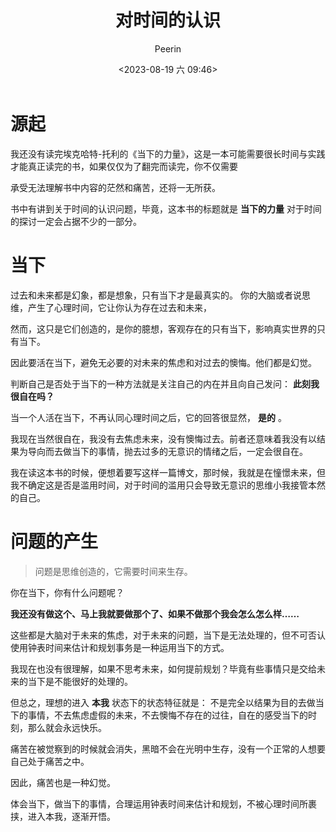 #+title: 对时间的认识
#+author: Peerin
#+date: <2023-08-19 六 09:46>

* 源起

我还没有读完埃克哈特-托利的《当下的力量》，这是一本可能需要很长时间与实践才能真正读完的书，如果仅仅为了翻完而读完，你不仅需要

承受无法理解书中内容的茫然和痛苦，还将一无所获。

书中有讲到关于时间的认识问题，毕竟，这本书的标题就是 *当下的力量* 对于时间的探讨一定会占据不少的一部分。

* 当下

过去和未来都是幻象，都是想象，只有当下才是最真实的。 你的大脑或者说思维，产生了心理时间，它让你认为存在过去和未来，

然而，这只是它们创造的，是你的臆想，客观存在的只有当下，影响真实世界的只有当下。

因此要活在当下，避免无必要的对未来的焦虑和对过去的懊悔。他们都是幻觉。

判断自己是否处于当下的一种方法就是关注自己的内在并且向自己发问： *此刻我很自在吗？*

当一个人活在当下，不再认同心理时间之后，它的回答很显然， *是的* 。

我现在当然很自在，我没有去焦虑未来，没有懊悔过去。前者还意味着我没有以结果为导向而去做当下的事情，抛去过多的无意识的情绪之后，一定会很自在。

我在读这本书的时候，便想着要写这样一篇博文，那时候，我就是在憧憬未来，但我不确定这是否是滥用时间，对于时间的滥用只会导致无意识的思维小我接管本然的自己。

* 问题的产生

#+begin_quote
问题是思维创造的，它需要时间来生存。
#+end_quote

你在当下，你有什么问题呢？

*我还没有做这个、马上我就要做那个了、如果不做那个我会怎么怎么样......*

这些都是大脑对于未来的焦虑，对于未来的问题，当下是无法处理的，但不可否认使用钟表时间来估计和规划事务是一种运用当下的方式。

我现在也没有很理解，如果不思考未来，如何提前规划？毕竟有些事情只是交给未来的当下是不能很好的处理的。

但总之，理想的进入 *本我* 状态下的状态特征就是： 不是完全以结果为目的去做当下的事情，不去焦虑虚假的未来，不去懊悔不存在的过往，自在的感受当下的时刻，那么就会永远快乐。

痛苦在被觉察到的时候就会消失，黑暗不会在光明中生存，没有一个正常的人想要自己处于痛苦之中。

因此，痛苦也是一种幻觉。

体会当下，做当下的事情，合理运用钟表时间来估计和规划，不被心理时间所裹挟，进入本我，逐渐开悟。


